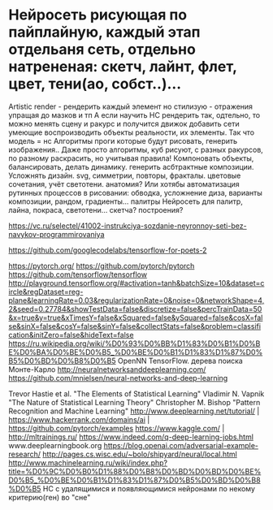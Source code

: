 * Нейросеть рисующая по пайплайную, каждый этап отдельаня сеть, отдельно натрененая: скетч, лайнт, флет, цвет, тени(ао, собст..)...
Artistic render - рендерить каждый элемент но стилизую - отражения упращая до мазков и тп
    А если научить НС рендерить так, одтельно, то можно менять  сцену и ракурс и получится движок
    добавить сети умеющие воспроизводить объекты реальности, их элементы. Так что модель = нс
    Алгоритмы проги которые будут рисовать, генерить изображения.. Даже просто алгоритмы, куб рисуют, с разных ракурсов, по разному раскрасить, но учитывая правила! Компоновать объекты, балансировать, делать динамику. генерить асбтрактные композиции. Усложнять дизайн. svg, симметрии, повторы, фракталы. цветовые сочетания, учёт светотени. анатомия?
    Или хотябы автоматизация рутинных процессов в рисовании: обводка, усложнение диза, варианты композиции, рандом, градиенты... палитры
Нейросеть для палитр, лайна, покраса, светотени... скетча? построения?


https://vc.ru/selectel/41002-instrukciya-sozdanie-neyronnoy-seti-bez-navykov-programmirovaniya

https://github.com/googlecodelabs/tensorflow-for-poets-2

https://pytorch.org/
https://github.com/pytorch/pytorch
https://github.com/tensorflow/tensorflow
http://playground.tensorflow.org/#activation=tanh&batchSize=10&dataset=circle&regDataset=reg-plane&learningRate=0.03&regularizationRate=0&noise=0&networkShape=4,2&seed=0.27784&showTestData=false&discretize=false&percTrainData=50&x=true&y=true&xTimesY=false&xSquared=false&ySquared=false&cosX=false&sinX=false&cosY=false&sinY=false&collectStats=false&problem=classification&initZero=false&hideText=false
https://ru.wikipedia.org/wiki/%D0%93%D0%BB%D1%83%D0%B1%D0%BE%D0%BA%D0%BE%D0%B5_%D0%BE%D0%B1%D1%83%D1%87%D0%B5%D0%BD%D0%B8%D0%B5
OpenNN
 TensorFlow.
дерева поиска Монте-Карло
http://neuralnetworksanddeeplearning.com/
https://github.com/mnielsen/neural-networks-and-deep-learning

Trevor Hastie et al. "The Elements of Statistical Learning"
Vladimir N. Vapnik "The Nature of Statistical Learning Theory"
Christopher M. Bishop "Pattern Recognition and Machine Learning"
http://www.deeplearning.net/tutorial/ | https://www.hackerrank.com/domains/ai | https://github.com/pytorch/examples
https://www.kaggle.com/ | http://mltrainings.ru/
https://www.indeed.com/q-deep-learning-jobs.html
www.deeplearningbook.org
https://blog.openai.com/adversarial-example-research/
http://pages.cs.wisc.edu/~bolo/shipyard/neural/local.html
http://www.machinelearning.ru/wiki/index.php?title=%D0%9C%D0%B0%D1%88%D0%B8%D0%BD%D0%BD%D0%BE%D0%B5_%D0%BE%D0%B1%D1%83%D1%87%D0%B5%D0%BD%D0%B8%D0%B5
НС с удалящимися и появляющимися нейронами по некому критерию(ген) во "сне"
